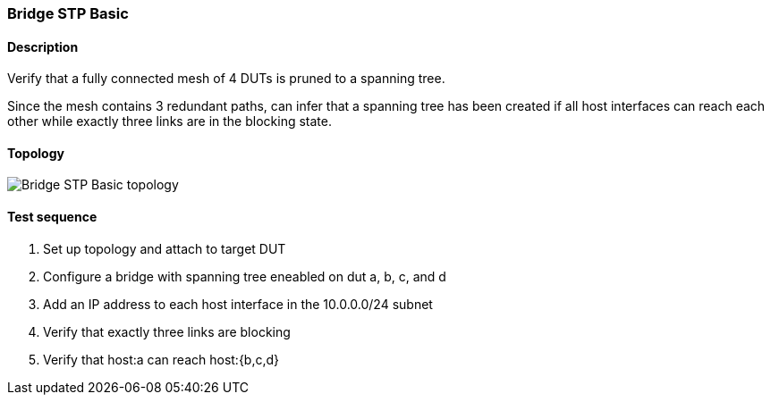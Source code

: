 === Bridge STP Basic
==== Description
Verify that a fully connected mesh of 4 DUTs is pruned to a spanning
tree.

Since the mesh contains 3 redundant paths, can infer that a spanning
tree has been created if all host interfaces can reach each other
while exactly three links are in the blocking state.

==== Topology
ifdef::topdoc[]
image::{topdoc}../../test/case/ietf_interfaces/bridge_stp_basic/topology.svg[Bridge STP Basic topology]
endif::topdoc[]
ifndef::topdoc[]
ifdef::testgroup[]
image::bridge_stp_basic/topology.svg[Bridge STP Basic topology]
endif::testgroup[]
ifndef::testgroup[]
image::topology.svg[Bridge STP Basic topology]
endif::testgroup[]
endif::topdoc[]
==== Test sequence
. Set up topology and attach to target DUT
. Configure a bridge with spanning tree eneabled on dut a, b, c, and d
. Add an IP address to each host interface in the 10.0.0.0/24 subnet
. Verify that exactly three links are blocking
. Verify that host:a can reach host:{b,c,d}


<<<

